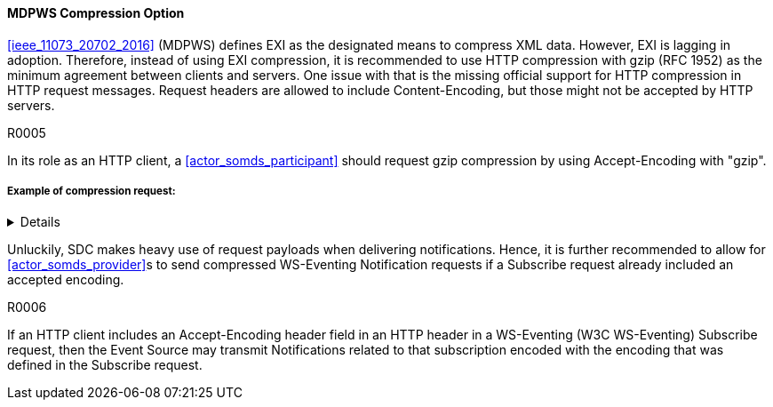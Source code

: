 ==== MDPWS Compression Option

<<ieee_11073_20702_2016>> (MDPWS) defines EXI as the designated means to compress XML data. However, EXI is lagging in adoption. Therefore, instead of using EXI compression, it is recommended to use HTTP compression with gzip (RFC 1952) as the minimum agreement between clients and servers. One issue with that is the missing official support for HTTP compression in HTTP request messages. Request headers are allowed to include Content-Encoding, but those might not be accepted by HTTP servers.

.R0005
[sdpi_requirement#r0005,sdpi_req_level=should]
****
In its role as an HTTP client, a <<actor_somds_participant>> should request gzip compression by using Accept-Encoding with "gzip".
****
===== Example of compression request:
[%collapsible]
====
[, cols="1"]
|===
|*Request header to request compression*|
GET /path/to/resource HTTP/1.1

Host: www.example.com

Accept-Encoding: gzip
|===
The client indicates gzip compression to be an accepted response encoding. Note that the server is nevertheless free to send the response without compression.

[, cols="1"]
|===
|*Response header indicating compressed content*|
HTTP/1.1 200 OK

Date: mon, 26 June 2016 22:38:34 GMT

Server: Apache/1.3.3.7 (Unix)  (Red-Hat/Linux)

Last-Modified: Wed, 08 Jan 2020 23:11:55 GMT

Accept-Ranges: bytes

Content-Length: 438

Connection: close

Content-Type: text/xml; charset=UTF-8

Content-Encoding: gzip
|===
The HTTP server decided to encode the response with the gzip compression. Note that servers are not required to actually compress (e.g. due to load conditions or unknown algorithms they are entitled to answer with identity encoding).

====

Unluckily, SDC makes heavy use of request payloads when delivering notifications. Hence, it is further recommended to allow for <<actor_somds_provider>>s to send compressed WS-Eventing Notification requests if a Subscribe request already included an accepted encoding.

.R0006
[sdpi_requirement#r0006,sdpi_req_level=may]
****
If an HTTP client includes an Accept-Encoding header field in an HTTP header in a WS-Eventing (W3C WS-Eventing) Subscribe request, then the Event Source may transmit Notifications related to that subscription encoded with the encoding that was defined in the Subscribe request.
****

